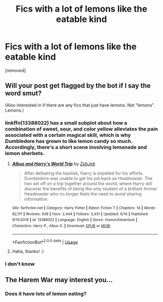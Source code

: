 #+TITLE: Fics with a lot of lemons like the eatable kind

* Fics with a lot of lemons like the eatable kind
:PROPERTIES:
:Author: otrovik
:Score: 8
:DateUnix: 1595568139.0
:DateShort: 2020-Jul-24
:FlairText: Request
:END:
[removed]


** Will your post get flagged by the bot if I say the word smut?

(Also interested in if there are any fics that just have lemons. Not “lemons”. Lemons.)
:PROPERTIES:
:Author: MachaiArcanum
:Score: 8
:DateUnix: 1595574235.0
:DateShort: 2020-Jul-24
:END:

*** linkffn(13388022) has a small subplot about how a combination of sweet, sour, and color yellow alleviates the pain associated with a certain magical skill, which is why Dumbledore has grown to like lemon candy so much. Accordingly, there's a short scene involving lemonade and lemon sherbets.
:PROPERTIES:
:Score: 4
:DateUnix: 1595598296.0
:DateShort: 2020-Jul-24
:END:

**** [[https://www.fanfiction.net/s/13388022/1/][*/Albus and Harry's World Trip/*]] by [[https://www.fanfiction.net/u/10283561/ZebJeb][/ZebJeb/]]

#+begin_quote
  After defeating the basilisk, Harry is expelled for his efforts. Dumbledore was unable to get his job back as Headmaster. The two set off on a trip together around the world, where Harry will discover the benefits of being the only student of a brilliant former Headmaster who no longer feels the need to avoid sharing information.
#+end_quote

^{/Site/:} ^{fanfiction.net} ^{*|*} ^{/Category/:} ^{Harry} ^{Potter} ^{*|*} ^{/Rated/:} ^{Fiction} ^{T} ^{*|*} ^{/Chapters/:} ^{14} ^{*|*} ^{/Words/:} ^{82,117} ^{*|*} ^{/Reviews/:} ^{638} ^{*|*} ^{/Favs/:} ^{2,444} ^{*|*} ^{/Follows/:} ^{3,451} ^{*|*} ^{/Updated/:} ^{6/14} ^{*|*} ^{/Published/:} ^{9/15/2019} ^{*|*} ^{/id/:} ^{13388022} ^{*|*} ^{/Language/:} ^{English} ^{*|*} ^{/Genre/:} ^{Humor/Adventure} ^{*|*} ^{/Characters/:} ^{Harry} ^{P.,} ^{Albus} ^{D.} ^{*|*} ^{/Download/:} ^{[[http://www.ff2ebook.com/old/ffn-bot/index.php?id=13388022&source=ff&filetype=epub][EPUB]]} ^{or} ^{[[http://www.ff2ebook.com/old/ffn-bot/index.php?id=13388022&source=ff&filetype=mobi][MOBI]]}

--------------

*FanfictionBot*^{2.0.0-beta} | [[https://github.com/tusing/reddit-ffn-bot/wiki/Usage][Usage]]
:PROPERTIES:
:Author: FanfictionBot
:Score: 2
:DateUnix: 1595598315.0
:DateShort: 2020-Jul-24
:END:


**** Haha, thanks! :)
:PROPERTIES:
:Author: MachaiArcanum
:Score: 1
:DateUnix: 1595713695.0
:DateShort: 2020-Jul-26
:END:


*** I don't know
:PROPERTIES:
:Author: otrovik
:Score: 2
:DateUnix: 1595574269.0
:DateShort: 2020-Jul-24
:END:


** The Harem War may interest you...
:PROPERTIES:
:Author: HeirGaunt
:Score: 1
:DateUnix: 1595584837.0
:DateShort: 2020-Jul-24
:END:

*** Does it have lots of lemon eating?
:PROPERTIES:
:Author: otrovik
:Score: 3
:DateUnix: 1595656783.0
:DateShort: 2020-Jul-25
:END:
